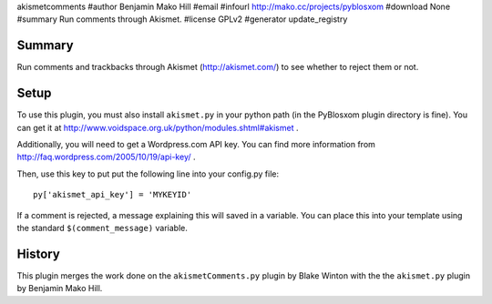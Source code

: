akismetcomments
#author Benjamin Mako Hill
#email 
#infourl http://mako.cc/projects/pyblosxom
#download None
#summary Run comments through Akismet.
#license GPLv2
#generator update_registry

Summary
=======

Run comments and trackbacks through Akismet (http://akismet.com/) to
see whether to reject them or not.


Setup
=====

To use this plugin, you must also install ``akismet.py`` in your
python path (in the PyBlosxom plugin directory is fine).  You can get
it at http://www.voidspace.org.uk/python/modules.shtml#akismet .

Additionally, you will need to get a Wordpress.com API key.  You can
find more information from
http://faq.wordpress.com/2005/10/19/api-key/ .

Then, use this key to put put the following line into your config.py
file::

   py['akismet_api_key'] = 'MYKEYID'

If a comment is rejected, a message explaining this will saved in a
variable. You can place this into your template using the standard
``$(comment_message)`` variable.


History
=======

This plugin merges the work done on the ``akismetComments.py`` plugin
by Blake Winton with the the ``akismet.py`` plugin by Benjamin Mako
Hill.
